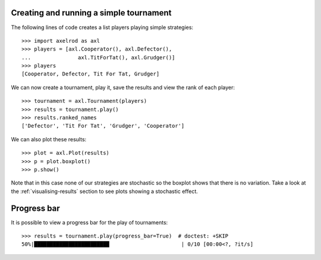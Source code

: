 .. _creating_tournaments:

Creating and running a simple tournament
========================================

The following lines of code creates a list players playing simple
strategies::

    >>> import axelrod as axl
    >>> players = [axl.Cooperator(), axl.Defector(),
    ...               axl.TitForTat(), axl.Grudger()]
    >>> players
    [Cooperator, Defector, Tit For Tat, Grudger]

We can now create a tournament, play it, save the results and view the rank of
each player::

    >>> tournament = axl.Tournament(players)
    >>> results = tournament.play()
    >>> results.ranked_names
    ['Defector', 'Tit For Tat', 'Grudger', 'Cooperator']

We can also plot these results::

    >>> plot = axl.Plot(results)
    >>> p = plot.boxplot()
    >>> p.show()

.. image:: _static/getting_started/demo_deterministic_strategies_boxplot.svg
   :width: 50%
   :align: center

Note that in this case none of our strategies are stochastic so the boxplot
shows that there is no variation. Take a look at the :ref:`visualising-results`
section to see plots showing a stochastic effect.

Progress bar
============

It is possible to view a progress bar for the play of tournaments::

    >>> results = tournament.play(progress_bar=True)  # doctest: +SKIP
    50%|████████████████████████                       | 0/10 [00:00<?, ?it/s]
